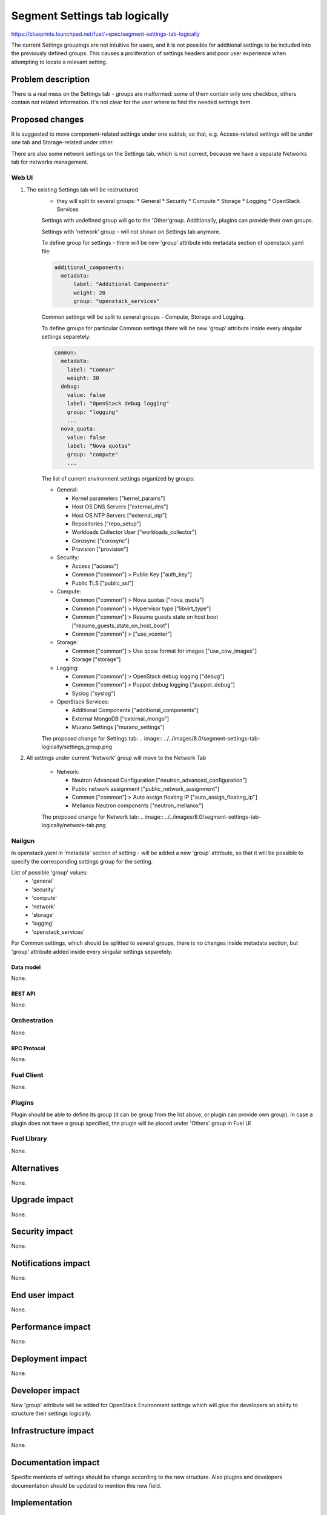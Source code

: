 ..
 This work is licensed under a Creative Commons Attribution 3.0 Unported
 License.

 http://creativecommons.org/licenses/by/3.0/legalcode

==============================
Segment Settings tab logically
==============================

https://blueprints.launchpad.net/fuel/+spec/segment-settings-tab-logically

The current Settings groupings are not intuitive for users, and it is not
possible for additional settings to be included into the previously defined
groups. This causes a proliferation of settings headers and poor user
experience when attempting to locate a relevant setting.


--------------------
Problem description
--------------------

There is a real mess on the Settings tab - groups are malformed: some of them
contain only one checkbox, others contain not related information. It's not
clear for the user where to find the needed settings item.


----------------
Proposed changes
----------------

It is suggested to move component-related settings under one subtab, so that,
e.g. Aсcess-related settings will be under one tab and Storage-related under
other.

There are also some network settings on the Settings tab, which is not
correct, because we have a separate Networks tab for networks management.


Web UI
======

#. The existing Settings tab will be restructured
	- they will split to several groups:
	  * General
	  * Security
	  * Compute
	  * Storage
	  * Logging
	  * OpenStack Services

	Settings with undefined group will go to the 'Other'group.
	Additionally, plugins can provide their own groups.

	Settings with 'network' group - will not shown on Settings tab anymore.

	To define group for settings - there will be new 'group' attribute into
	metadata section of openstack.yaml file:

	.. code-block:: yaml

	  additional_components:
	    metadata:
	        label: "Additional Components"
	        weight: 20
	        group: "openstack_services"

	Common settings will be split to several groups - Compute, Storage
	and Logging.

	To define groups for particular Common settings there will be new
	'group' attribute inside every singular settings separetely:

	.. code-block:: yaml

	    common:
	      metadata:
	        label: "Common"
	        weight: 30
	      debug:
	        value: false
	        label: "OpenStack debug logging"
	        group: "logging"
	        ...
	      nova_quota:
	        value: false
	        label: "Nova quotas"
	        group: "compute"
	        ...

	The list of current environment settings organized by groups:

	* General:

	  * Kernel parameters ["kernel_params"]
	  * Host OS DNS Servers ["external_dns"]
	  * Host OS NTP Servers ["external_ntp"]
	  * Repositories ["repo_setup"]
	  * Workloads Collector User ["workloads_collector"]
	  * Corosync ["corosync"]
	  * Provision ["provision"]

	* Security:

	  * Access ["access"]
	  * Common ["common"] > Public Key ["auth_key"]
	  * Public TLS ["public_ssl"]

	* Compute:

	  * Common ["common"] > Nova quotas ["nova_quota"]
	  * Common ["common"] > Hypervisor type ["libvirt_type"]
	  * Common ["common"] > Resume guests state on host boot
	    ["resume_guests_state_on_host_boot"]
	  * Common ["common"] > ["use_vcenter"]

	* Storage:

	  * Common ["common"] > Use qcow format for images ["use_cow_images"]
	  * Storage ["storage"]

	* Logging:

	  * Common ["common"] > OpenStack debug logging ["debug"]
	  * Common ["common"] > Puppet debug logging ["puppet_debug"]
	  * Syslog ["syslog"]

	* OpenStack Services:

	  * Additional Components ["additional_components"]
	  * External MongoDB ["external_mongo"]
	  * Murano Settings ["murano_settings"]

	The proposed change for Settings tab:
	.. image:: ../../images/8.0/segment-settings-tab-logically/settings_group.png


#. All settings under current 'Network' group will move to the Network Tab

	* Network:

	  * Neutron Advanced Configuration ["neutron_advanced_configuration"]
	  * Public network assignment ["public_network_assignment"]
	  * Common ["common"] > Auto assign floating IP
	    ["auto_assign_floating_ip"]
	  * Mellanox Neutron components ["neutron_mellanox"]

	The proposed cnange for Network tab:
	.. image:: ../../images/8.0/segment-settings-tab-logically/network-tab.png

Nailgun
=======

In openstack.yaml in 'metadata' section of setting - will be added a new
'group' attribute, so that it will be possible to specify the corresponding
settings group for the setting.

List of possible 'group' values:
  * 'general'
  * 'security'
  * 'compute'
  * 'network'
  * 'storage'
  * 'logging'
  * 'openstack_services'

For Common settings, which should be splitted to several groups, there is
no changes inside metadata section, but 'group' attribute added inside every
singular settings separetely.

Data model
----------

None.


REST API
--------

None.


Orchestration
=============

None.


RPC Protocol
------------

None.


Fuel Client
===========

None.


Plugins
=======

Plugin should be able to define its group (it can be group from the list
above, or plugin can provide own group). In case a plugin does not have
a group specified, the plugin will be placed under 'Others' group in Fuel UI


Fuel Library
============

None.


------------
Alternatives
------------

None.


--------------
Upgrade impact
--------------

None.


---------------
Security impact
---------------

None.


--------------------
Notifications impact
--------------------

None.


---------------
End user impact
---------------

None.


------------------
Performance impact
------------------

None.


-----------------
Deployment impact
-----------------

None.


----------------
Developer impact
----------------

New 'group' attribute will be added for OpenStack Environment settings which
will give the developers an ability to structure their settings logically.


--------------------------------
Infrastructure impact
--------------------------------

None.


--------------------
Documentation impact
--------------------

Specific mentions of settings should be change according to the new structure.
Also plugins and developers documentation should be updated to mention this new
field.


--------------
Implementation
--------------

Assignee(s)
===========

Primary assignee:
  Kate Pimenova, kpimenova (kpimenova@mirantis.com)

QA engineer:
  Anastasia Palkina, apalkina (apalkina@mirantis.com)

Mandatory design review:
  Vitaly Kramskikh, vkramskikh (vkramskikh@mirantis.com),
  Sheena Gregson, sgregson (sgregson@mirantis.com)


Work Items
==========

#. Make a decision on appropriate settings grouping
#. Restructure settings tab according to the new segmentation
#. Move network-related settings to the Networks tab

Dependencies
============

None.

------------
Testing, QA
------------

#. Manual testing
#. UI functional tests of Settings and Networks tabs should be updated
   accordingly.


Acceptance criteria
===================

#. Settings tab content is easy to read and navigate even for newbie users
#. All network-related settings are on Networks tab


----------
References
----------

* #fuel-ui on freenode
